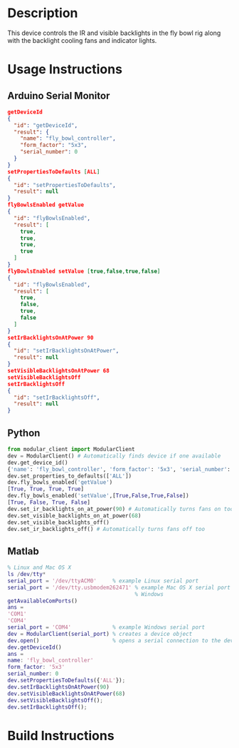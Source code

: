 * Header                                                           :noexport:

  #+MACRO: name fly_bowl_controller
  #+MACRO: version 1.0
  #+MACRO: license BSD, Open-Source Hardware
  #+MACRO: url https://github.com/janelia-modular-devices/fly_bowl_controller
  #+AUTHOR: Peter Polidoro
  #+EMAIL: peterpolidoro@gmail.com

* Description

  This device controls the IR and visible backlights in the fly bowl rig along
  with the backlight cooling fans and indicator lights.

* Usage Instructions

** Arduino Serial Monitor

   #+BEGIN_SRC json
     getDeviceId
     {
       "id": "getDeviceId",
       "result": {
         "name": "fly_bowl_controller",
         "form_factor": "5x3",
         "serial_number": 0
       }
     }
     setPropertiesToDefaults [ALL]
     {
       "id": "setPropertiesToDefaults",
       "result": null
     }
     flyBowlsEnabled getValue
     {
       "id": "flyBowlsEnabled",
       "result": [
         true,
         true,
         true,
         true
       ]
     }
     flyBowlsEnabled setValue [true,false,true,false]
     {
       "id": "flyBowlsEnabled",
       "result": [
         true,
         false,
         true,
         false
       ]
     }
     setIrBacklightsOnAtPower 90
     {
       "id": "setIrBacklightsOnAtPower",
       "result": null
     }
     setVisibleBacklightsOnAtPower 68
     setVisibleBacklightsOff
     setIrBacklightsOff
     {
       "id": "setIrBacklightsOff",
       "result": null
     }
   #+END_SRC

** Python

   #+BEGIN_SRC python
     from modular_client import ModularClient
     dev = ModularClient() # Automatically finds device if one available
     dev.get_device_id()
     {'name': 'fly_bowl_controller', 'form_factor': '5x3', 'serial_number': 0}
     dev.set_properties_to_defaults(['ALL'])
     dev.fly_bowls_enabled('getValue')
     [True, True, True, True]
     dev.fly_bowls_enabled('setValue',[True,False,True,False])
     [True, False, True, False]
     dev.set_ir_backlights_on_at_power(90) # Automatically turns fans on too
     dev.set_visible_backlights_on_at_power(68)
     dev.set_visible_backlights_off()
     dev.set_ir_backlights_off() # Automatically turns fans off too
   #+END_SRC

** Matlab

   #+BEGIN_SRC matlab
     % Linux and Mac OS X
     ls /dev/tty*
     serial_port = '/dev/ttyACM0'     % example Linux serial port
     serial_port = '/dev/tty.usbmodem262471' % example Mac OS X serial port
                                             % Windows
     getAvailableComPorts()
     ans =
     'COM1'
     'COM4'
     serial_port = 'COM4'             % example Windows serial port
     dev = ModularClient(serial_port) % creates a device object
     dev.open()                       % opens a serial connection to the device
     dev.getDeviceId()
     ans =
     name: 'fly_bowl_controller'
     form_factor: '5x3'
     serial_number: 0
     dev.setPropertiesToDefaults({'ALL'});
     dev.setIrBacklightsOnAtPower(90)
     dev.setVisibleBacklightsOnAtPower(68)
     dev.setVisibleBacklightsOff();
     dev.setIrBacklightsOff();
   #+END_SRC

* Build Instructions
